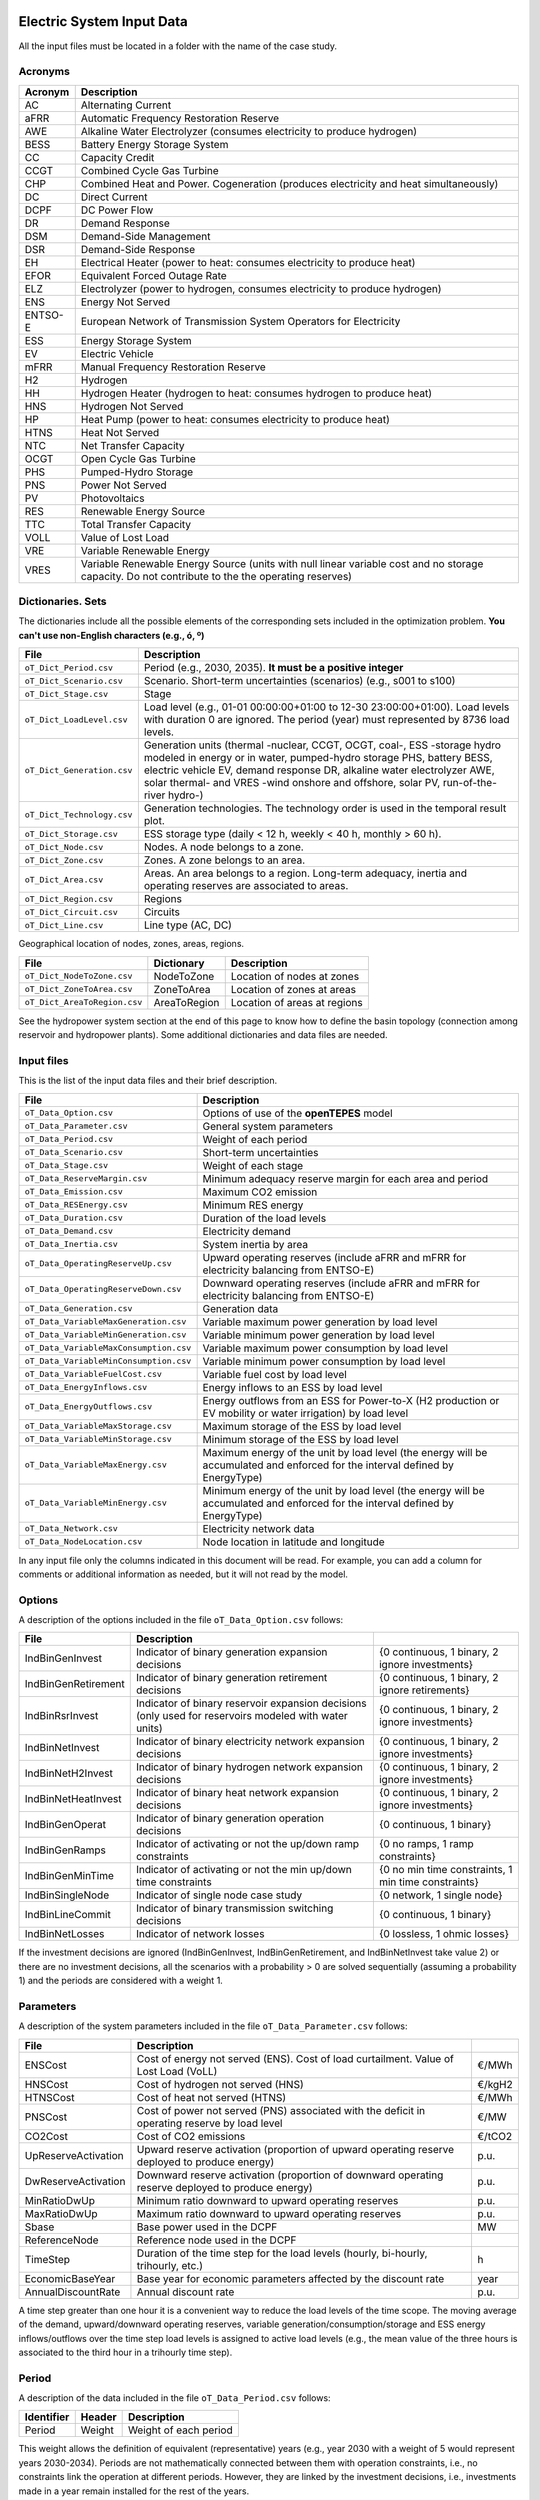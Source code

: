 .. openTEPES documentation master file, created by Andres Ramos

Electric System Input Data
==========================

All the input files must be located in a folder with the name of the case study.

Acronyms
--------

==========  ============================================================================================================================================================================
Acronym     Description
==========  ============================================================================================================================================================================
AC          Alternating Current
aFRR        Automatic Frequency Restoration Reserve
AWE         Alkaline Water Electrolyzer (consumes electricity to produce hydrogen)
BESS        Battery Energy Storage System
CC          Capacity Credit
CCGT        Combined Cycle Gas Turbine
CHP         Combined Heat and Power. Cogeneration (produces electricity and heat simultaneously)
DC          Direct Current
DCPF        DC Power Flow
DR          Demand Response
DSM         Demand-Side Management
DSR         Demand-Side Response
EH          Electrical Heater (power to heat: consumes electricity to produce heat)
EFOR        Equivalent Forced Outage Rate
ELZ         Electrolyzer (power to hydrogen, consumes electricity to produce hydrogen)
ENS         Energy Not Served
ENTSO-E     European Network of Transmission System Operators for Electricity
ESS         Energy Storage System
EV          Electric Vehicle
mFRR        Manual Frequency Restoration Reserve
H2          Hydrogen
HH          Hydrogen Heater (hydrogen to heat: consumes hydrogen to produce heat)
HNS         Hydrogen Not Served
HP          Heat Pump (power to heat: consumes electricity to produce heat)
HTNS        Heat Not Served
NTC         Net Transfer Capacity
OCGT        Open Cycle Gas Turbine
PHS         Pumped-Hydro Storage
PNS         Power Not Served
PV          Photovoltaics
RES         Renewable Energy Source
TTC         Total Transfer Capacity
VOLL        Value of Lost Load
VRE         Variable Renewable Energy
VRES        Variable Renewable Energy Source (units with null linear variable cost and no storage capacity. Do not contribute to the the operating reserves)
==========  ============================================================================================================================================================================

Dictionaries. Sets
------------------
The dictionaries include all the possible elements of the corresponding sets included in the optimization problem. **You can't use non-English characters (e.g., ó, º)**

=============================  =====================================================================================================================================================================================================================================================================================================================
File                           Description
=============================  =====================================================================================================================================================================================================================================================================================================================
``oT_Dict_Period.csv``         Period (e.g., 2030, 2035). **It must be a positive integer**
``oT_Dict_Scenario.csv``       Scenario. Short-term uncertainties (scenarios) (e.g., s001 to s100)
``oT_Dict_Stage.csv``          Stage
``oT_Dict_LoadLevel.csv``      Load level (e.g., 01-01 00:00:00+01:00 to 12-30 23:00:00+01:00). Load levels with duration 0 are ignored. The period (year) must represented by 8736 load levels.
``oT_Dict_Generation.csv``     Generation units (thermal -nuclear, CCGT, OCGT, coal-, ESS -storage hydro modeled in energy or in water, pumped-hydro storage PHS, battery BESS, electric vehicle EV, demand response DR, alkaline water electrolyzer AWE, solar thermal- and VRES -wind onshore and offshore, solar PV, run-of-the-river hydro-)
``oT_Dict_Technology.csv``     Generation technologies. The technology order is used in the temporal result plot.
``oT_Dict_Storage.csv``        ESS storage type (daily < 12 h, weekly < 40 h, monthly > 60 h).
``oT_Dict_Node.csv``           Nodes. A node belongs to a zone.
``oT_Dict_Zone.csv``           Zones. A zone belongs to an area.
``oT_Dict_Area.csv``           Areas. An area belongs to a region. Long-term adequacy, inertia and operating reserves are associated to areas.
``oT_Dict_Region.csv``         Regions
``oT_Dict_Circuit.csv``        Circuits
``oT_Dict_Line.csv``           Line type (AC, DC)
=============================  =====================================================================================================================================================================================================================================================================================================================

Geographical location of nodes, zones, areas, regions.

============================  ============  ============================
File                          Dictionary    Description
============================  ============  ============================
``oT_Dict_NodeToZone.csv``    NodeToZone    Location of nodes at zones
``oT_Dict_ZoneToArea.csv``    ZoneToArea    Location of zones at areas
``oT_Dict_AreaToRegion.csv``  AreaToRegion  Location of areas at regions
============================  ============  ============================

See the hydropower system section at the end of this page to know how to define the basin topology (connection among reservoir and hydropower plants). Some additional dictionaries and data files are needed.

Input files
-----------
This is the list of the input data files and their brief description.

=========================================  ================================================================================================================================
File                                       Description
=========================================  ================================================================================================================================
``oT_Data_Option.csv``                     Options of use of the **openTEPES** model
``oT_Data_Parameter.csv``                  General system parameters
``oT_Data_Period.csv``                     Weight of each period
``oT_Data_Scenario.csv``                   Short-term uncertainties
``oT_Data_Stage.csv``                      Weight of each stage
``oT_Data_ReserveMargin.csv``              Minimum adequacy reserve margin for each area and period
``oT_Data_Emission.csv``                   Maximum CO2 emission
``oT_Data_RESEnergy.csv``                  Minimum RES energy
``oT_Data_Duration.csv``                   Duration of the load levels
``oT_Data_Demand.csv``                     Electricity demand
``oT_Data_Inertia.csv``                    System inertia by area
``oT_Data_OperatingReserveUp.csv``         Upward   operating reserves (include aFRR and mFRR for electricity balancing from ENTSO-E)
``oT_Data_OperatingReserveDown.csv``       Downward operating reserves (include aFRR and mFRR for electricity balancing from ENTSO-E)
``oT_Data_Generation.csv``                 Generation data
``oT_Data_VariableMaxGeneration.csv``      Variable maximum power generation  by load level
``oT_Data_VariableMinGeneration.csv``      Variable minimum power generation  by load level
``oT_Data_VariableMaxConsumption.csv``     Variable maximum power consumption by load level
``oT_Data_VariableMinConsumption.csv``     Variable minimum power consumption by load level
``oT_Data_VariableFuelCost.csv``           Variable fuel cost by load level
``oT_Data_EnergyInflows.csv``              Energy inflows to an ESS by load level
``oT_Data_EnergyOutflows.csv``             Energy outflows from an ESS for Power-to-X (H2 production or EV mobility or water irrigation) by load level
``oT_Data_VariableMaxStorage.csv``         Maximum storage of the ESS by load level
``oT_Data_VariableMinStorage.csv``         Minimum storage of the ESS by load level
``oT_Data_VariableMaxEnergy.csv``          Maximum energy of the unit by load level (the energy will be accumulated and enforced for the interval defined by EnergyType)
``oT_Data_VariableMinEnergy.csv``          Minimum energy of the unit by load level (the energy will be accumulated and enforced for the interval defined by EnergyType)
``oT_Data_Network.csv``                    Electricity network data
``oT_Data_NodeLocation.csv``               Node location in latitude and longitude
=========================================  ================================================================================================================================

In any input file only the columns indicated in this document will be read. For example, you can add a column for comments or additional information as needed, but it will not read by the model.

Options
----------
A description of the options included in the file ``oT_Data_Option.csv`` follows:

===================  ==================================================================   ====================================================
File                 Description
===================  ==================================================================   ====================================================
IndBinGenInvest      Indicator of binary generation   expansion decisions                 {0 continuous, 1 binary, 2 ignore investments}
IndBinGenRetirement  Indicator of binary generation  retirement decisions                 {0 continuous, 1 binary, 2 ignore retirements}
IndBinRsrInvest      Indicator of binary reservoir    expansion decisions
                     (only used for reservoirs modeled with water units)                  {0 continuous, 1 binary, 2 ignore investments}
IndBinNetInvest      Indicator of binary electricity network expansion decisions          {0 continuous, 1 binary, 2 ignore investments}
IndBinNetH2Invest    Indicator of binary hydrogen network expansion decisions             {0 continuous, 1 binary, 2 ignore investments}
IndBinNetHeatInvest  Indicator of binary heat     network expansion decisions             {0 continuous, 1 binary, 2 ignore investments}
IndBinGenOperat      Indicator of binary generation   operation decisions                 {0 continuous, 1 binary}
IndBinGenRamps       Indicator of activating or not the up/down ramp constraints          {0 no ramps,   1 ramp constraints}
IndBinGenMinTime     Indicator of activating or not the min up/down time constraints      {0 no min time constraints, 1 min time constraints}
IndBinSingleNode     Indicator of single node case study                                  {0 network,    1 single node}
IndBinLineCommit     Indicator of binary transmission switching decisions                 {0 continuous, 1 binary}
IndBinNetLosses      Indicator of network losses                                          {0 lossless,   1 ohmic losses}
===================  ==================================================================   ====================================================

If the investment decisions are ignored (IndBinGenInvest, IndBinGenRetirement, and IndBinNetInvest take value 2) or there are no investment decisions, all the scenarios with a probability > 0 are solved sequentially (assuming a probability 1) and the periods are considered with a weight 1.

Parameters
----------
A description of the system parameters included in the file ``oT_Data_Parameter.csv`` follows:

====================  =============================================================================================================  =========
File                  Description                                                                              
====================  =============================================================================================================  =========
ENSCost               Cost of energy not served (ENS). Cost of load curtailment. Value of Lost Load (VoLL)                           €/MWh
HNSCost               Cost of hydrogen not served (HNS)                                                                              €/kgH2
HTNSCost              Cost of heat not served (HTNS)                                                                                 €/MWh
PNSCost               Cost of power not served (PNS) associated with the deficit in operating reserve by load level                  €/MW
CO2Cost               Cost of CO2 emissions                                                                                          €/tCO2
UpReserveActivation   Upward   reserve activation (proportion of upward   operating reserve deployed to produce energy)              p.u.
DwReserveActivation   Downward reserve activation (proportion of downward operating reserve deployed to produce energy)              p.u.
MinRatioDwUp          Minimum ratio downward to upward operating reserves                                                            p.u.
MaxRatioDwUp          Maximum ratio downward to upward operating reserves                                                            p.u.
Sbase                 Base power used in the DCPF                                                                                    MW
ReferenceNode         Reference node used in the DCPF
TimeStep              Duration of the time step for the load levels (hourly, bi-hourly, trihourly, etc.)                             h
EconomicBaseYear      Base year for economic parameters affected by the discount rate                                                year
AnnualDiscountRate    Annual discount rate                                                                                           p.u.
====================  =============================================================================================================  =========

A time step greater than one hour it is a convenient way to reduce the load levels of the time scope. The moving average of the demand, upward/downward operating reserves, variable generation/consumption/storage and ESS energy inflows/outflows
over the time step load levels is assigned to active load levels (e.g., the mean value of the three hours is associated to the third hour in a trihourly time step).

Period
------

A description of the data included in the file ``oT_Data_Period.csv`` follows:

==============  ============  =====================
Identifier      Header        Description
==============  ============  =====================
Period          Weight        Weight of each period
==============  ============  =====================

This weight allows the definition of equivalent (representative) years (e.g., year 2030 with a weight of 5 would represent years 2030-2034). Periods are not mathematically connected between them with operation constraints, i.e., no constraints link the operation
at different periods. However, they are linked by the investment decisions, i.e., investments made in a year remain installed for the rest of the years.

Scenario
--------

A description of the data included in the file ``oT_Data_Scenario.csv`` follows:

==============  ==============  ============  ===========================================  ====
Identifier                      Header        Description
==============================  ============  ===========================================  ====
Period          Scenario        Probability   Probability of each scenario in each period  p.u.
==============  ==============  ============  ===========================================  ====

For example, the scenarios can be used for obtaining the GEP+SEP+TEP considering hydro energy/water inflows uncertainty represented by means of three scenarios (wet, dry and average), or two VRES scenarios (windy/cloudy and calm/sunny).
The sum of the probabilities of all the scenarios of a period must be 1.

Stage
-----

A description of the data included in the file ``oT_Data_Stage.csv`` follows:

==============  ============  =====================
Identifier      Header        Description
==============  ============  =====================
Scenario        Weight        Weight of each stage
==============  ============  =====================

This weight allows the definition of equivalent (representative) periods (e.g., one representative week with a weight of 52 or four representative weeks each one with a weight of 13).
Stages are not mathematically connected between them, i.e., no constraints link the operation at different stages. Consequently, the storage type can't exceed the duration of the stage (i.e., if the stage lasts for 168 hours the storage type can only be hourly or daily).

Adequacy reserve margin
-----------------------

The adequacy reserve margin is the ratio between the available capacity and the maximum demand.
According to ENTSO-e, adequacy is defined as the ability of the electric system to supply the aggregate electrical demand and energy requirements of the customers at all times,
taking into account scheduled and reasonably expected unscheduled outages of system elements.
For determining the available capacity, the model uses the availability of the generating units times their maximum power.
A description of the data included in the file ``oT_Data_ReserveMargin.csv`` follows:

==============  ==============  =============  ==========================================================  ====
Identifier      Identifier      Header         Description
==============  ==============  =============  ==========================================================  ====
Period          Area            ReserveMargin  Minimum adequacy reserve margin for each period and area    p.u.
==============  ==============  =============  ==========================================================  ====

This parameter is only used for system generation expansion, not for the system operation. If no value is introduced for an area, the reserve margin is considered 0.

Maximum CO2 emission
--------------------

A description of the data included in the file ``oT_Data_Emission.csv`` follows:

==============  ==============  =============  ===========================================================  =====
Identifier      Identifier      Header         Description
==============  ==============  =============  ===========================================================  =====
Period          Area            CO2Emission    Maximum CO2 emission for each period and area                MtCO2
==============  ==============  =============  ===========================================================  =====

If no value is introduced for an area, the CO2 emission limit is considered infinite.

Minimum RES energy
------------------

It is like a Renewable Portfolio Standard (RPS).
A description of the data included in the file ``oT_Data_RESEnergy.csv`` follows:

==============  ==============  =============  ===========================================================  =====
Identifier      Identifier      Header         Description
==============  ==============  =============  ===========================================================  =====
Period          Area            RESEnergy      Minimum RES energy for each period and area                  GWh
==============  ==============  =============  ===========================================================  =====

If no value is introduced for an area, the RES energy limit is considered 0.

Duration
--------

A description of the data included in the file ``oT_Data_Duration.csv`` follows:

==========  ===================================================================  ========
Header      Description
==========  ===================================================================  ========
LoadLevel   Load level                                                           datetime
Duration    Duration of the load level. Load levels with duration 0 are ignored  h
Stage       Assignment of the load level to a stage
==========  ===================================================================  ========

It is a simple way to use isolated snapshots or representative days or just the first three months instead of all the hours of a year to simplify the optimization problem. All the load levels must have the same duration.
The duration is not intended to change for the several load levels of an stage. Usually, duration is put as 1 hour or 0 if you want not to use the load levels after some hour of the year. The parameter time step must be used to collapse consecutive load levels into a single one for the optimization problem.

The stage duration as sum of the duration of all the load levels must be larger or equal than the shortest duration of any storage type or any outflows type or any energy type (all given in the generation data) and multiple of it.
Consecutive stages are not connected between them, i.e., no constraints link the operation at different stages. Consequently, the storage type can't exceed the duration of the stage (i.e., if the stage lasts for 168 hours the storage type can only be hourly or daily).
Consequently, the objective function with several stages must be a bit higher than in the case of a single stage.

The initial storage of the ESSs is also fixed at the beginning and end of each stage. For example, the initial storage level is set for the hour 8736 in case of a single stage or for the hours 4368 and 4369
(end of the first stage and beginning of the second stage) in case of two stages, each with 4368 hours.

Electricity demand
------------------

A description of the data included in the file ``oT_Data_Demand.csv`` follows:

==========  ==============  ==========  ======  ============================================  ==
Identifier  Identifier      Identifier  Header  Description
==========  ==============  ==========  ======  ============================================  ==
Period      Scenario        Load level  Node    Power demand of the node for each load level  MW
==========  ==============  ==========  ======  ============================================  ==

The electricity demand can be negative for the (transmission) nodes where there is (renewable) generation in lower voltage levels. This negative demand is equivalent to generate that power amount in this node.
Internally, all the values below if positive demand (or above if negative demand) 1e-5 times the maximum system demand of each area will be converted into 0 by the model.

System inertia
--------------

A description of the data included in the files ``oT_Data_Inertia.csv`` follows:

==========  ==============  ==========  ======  ================================================  ==
Identifier  Identifier      Identifier  Header  Description
==========  ==============  ==========  ======  ================================================  ==
Period      Scenario        Load level  Area    System inertia of the area for each load level    s
==========  ==============  ==========  ======  ================================================  ==

Given that the system inertia depends on the area, it can be sensible to assign an area as a country, for example. The system inertia can be used for imposing a minimum synchronous power and, consequently, force the commitment of at least some rotating units.
Each generating unit can contribute to the system inertia. The system inertia is the sum of the inertia of all the committed units in the area.

Internally, all the values below 1e-5 times the maximum system electricity demand of each area will be converted into 0 by the model.

Upward and downward operating reserves
--------------------------------------

A description of the data included in the files ``oT_Data_OperatingReserveUp.csv`` and ``oT_Data_OperatingReserveDown.csv`` follows:

==========  ==============  ==========  ======  ===================================================================  ==
Identifier  Identifier      Identifier  Header  Description
==========  ==============  ==========  ======  ===================================================================  ==
Period      Scenario        Load level  Area    Upward/downward operating reserves of the area for each load level   MW
==========  ==============  ==========  ======  ===================================================================  ==

Given that the operating reserves depend on the area, it can be sensible to assign an area as a country, for example.
These operating reserves must include Automatic Frequency Restoration Reserves (aFRR) and Manual Frequency Restoration Reserves (mFRR) for electricity balancing from ENTSO-E.

Internally, all the values below 1e-5 times the maximum system demand of each area will be converted into 0 by the model.

Generation
----------
A description of the data included for each generating unit in the file ``oT_Data_Generation.csv`` follows:

==========================  ====================================================================================================================================  ===================================
Header                      Description
==========================  ====================================================================================================================================  ===================================
Node                        Name of the node where generator is located. If left empty, the generator is ignored
Technology                  Technology of the generator (nuclear, coal, CCGT, OCGT, ESS, solar, wind, biomass, etc.)
MutuallyExclusive           Mutually exclusive generator. Only exclusion in one direction is needed
BinaryCommitment            Binary unit commitment decision                                                                                                       Yes/No
NoOperatingReserve          No contribution to operating reserve. Yes if the unit doesn't contribute to the operating reserve                                     Yes/No
StorageType                 Storage type based on storage capacity (hourly, daily, weekly, monthly, yearly)                                                       Hourly/Daily/Weekly/Monthly/Yearly
OutflowsType                Outflows type based on the electricity demand extracted from the storage (daily, weekly, monthly, yearly)                             Daily/Weekly/Monthly/Yearly
EnergyType                  Energy type based on the max/min energy to be produced by the unit (daily, weekly, monthly, yearly)                                   Daily/Weekly/Monthly/Yearly
MustRun                     Must-run unit                                                                                                                         Yes/No
InitialPeriod               Initial period (year) when the unit is installed or can be installed, if candidate                                                    Year
FinalPeriod                 Final   period (year) when the unit is installed or can be installed, if candidate                                                    Year
MaximumPower                Maximum power output of electricity (generation/discharge for ESS units)                                                              MW
MinimumPower                Minimum power output of electricity (i.e., minimum stable load in the case of a thermal power plant)                                  MW
MaximumPowerHeat            Maximum heat output (heat produced by a CHP, at its maximum electric power, or by a boiler, which do not produce electric power)      MW
MinimumPowerHeat            Minimum heat output (heat produced by a CHP, at its minimum electric power, or by a boiler, which do not produce electric power)      MW
MaximumReactivePower        Maximum reactive power output (discharge for ESS units) (not used in this version)                                                    MW
MinimumReactivePower        Minimum reactive power output (not used in this version)                                                                              MW
MaximumCharge               Maximum consumption/charge when the ESS unit is storing energy                                                                        MW
MinimumCharge               Minimum consumption/charge when the ESS unit is storing energy                                                                        MW
InitialStorage              Initial energy stored at the first instant of the time scope                                                                          GWh
MaximumStorage              Maximum energy that can be stored by the ESS unit                                                                                     GWh
MinimumStorage              Minimum energy that can be stored by the ESS unit                                                                                     GWh
Efficiency                  Round-trip efficiency of the pump/turbine cycle of a pumped-hydro storage power plant or charge/discharge of a battery                p.u.
ProductionFunctionHydro     Production function from water inflows to electricity (only used for hydropower plants modeled with water units and basin topology)   kWh/m\ :sup:`3`
ProductionFunctionH2        Production function from electricity to hydrogen (only used for electrolyzers)                                                        kWh/kgH2
ProductionFunctionHeat      Production function from electricity to heat     (only used for heat pumps)                                                           kWh/kWh
ProductionFunctionH2ToHeat  Production function from hydrogen to heat  (only used for hydrogen heater, which produce heat burning hydrogen)                       kgH2/kWh
Availability                Unit availability for area adequacy reserve margin (also called de-rating factor or capacity credit)                                  p.u.
Inertia                     Unit inertia constant                                                                                                                 s
EFOR                        Equivalent Forced Outage Rate                                                                                                         p.u.
RampUp                      Ramp up   rate for generating units or maximum discharge rate for ESS discharge                                                       MW/h
RampDown                    Ramp down rate for generating units or maximum    charge rate for ESS    charge                                                       MW/h
UpTime                      Minimum uptime                                                                                                                        h
DownTime                    Minimum downtime                                                                                                                      h
StableTime                  Minimum stable time (intended for nuclear units to be at its minimum load during this time)                                           h
ShiftTime                   Maximum shift time                                                                                                                    h
FuelCost                    Fuel cost                                                                                                                             €/Gcal
LinearTerm                  Linear   term (slope    ) of the heat rate straight line                                                                              Gcal/MWh
ConstantTerm                Constant term (intercept) of the heat rate straight line                                                                              Gcal/h
OMVariableCost              Variable O&M cost                                                                                                                     €/MWh
OperReserveCost             Operating reserve cost                                                                                                                €/MW
StartUpCost                 Startup  cost                                                                                                                         M€
ShutDownCost                Shutdown cost                                                                                                                         M€
CO2EmissionRate             CO2 emission rate. It can be negative for units absorbing CO2 emissions as biomass                                                    tCO2/MWh
FixedInvestmentCost         Overnight investment (capital -CAPEX- and fixed O&M -FOM-) cost                                                                       M€
FixedRetirementCost         Overnight retirement (capital -CAPEX- and fixed O&M -FOM-) cost                                                                       M€
FixedChargeRate             Fixed-charge rate to annualize the overnight investment cost                                                                          p.u.
StorageInvestment           Storage capacity and energy inflows linked to the investment decision                                                                 Yes/No
BinaryInvestment            Binary unit investment decision                                                                                                       Yes/No
InvestmentLo                Lower bound of investment decision                                                                                                    p.u.
InvestmentUp                Upper bound of investment decision                                                                                                    p.u.
BinaryRetirement            Binary unit retirement decision                                                                                                       Yes/No
RetirementLo                Lower bound of retirement decision                                                                                                    p.u.
RetirementUp                Upper bound of retirement decision                                                                                                    p.u.
==========================  ====================================================================================================================================  ===================================

The model allways considers a month of 672 hours, i.e., 4 weeks, not calendar months. The model considers a year of 8736 hours, i.e., 52 weeks, not calendar years.

Daily *storage type* means that the ESS inventory is assessed every time step. For daily storage type it is assessed at the end of every hour, for weekly storage type it is assessed at the end of every day, monthly storage type is assessed at the end of every week, and yearly storage type is assessed at the end of every month.
*Outflows type* represents the interval when the energy extracted from the storage must be satisfied (for daily outflows type at the end of every day, i.e., the sum of the energy consumed must be equal to the sum of outflows for every day).
*Energy type* represents the interval when the minimum or maximum energy to be produced by a unit must be satisfied (for daily energy type at the end of every day, i.e., the sum of the energy generated by the unit must be lower/greater to the sum of max/min energy for every day).
The *storage cycle* is the minimum between the inventory assessment period (defined by the storage type), the outflows period (defined by the outflows type), and the energy period (defined by the energy type) (only if outflows or energy power values have been introduced).
It can be one time step, one day, one week, and one month, but it can't exceed the stage duration. For example, if the stage lasts for 168 hours the storage cycle can only be hourly or daily.

The initial storage of the ESSs is also fixed at the beginning and end of each stage, only if the initial inventory lies between the storage limits. For example, the initial storage level is set for the hour 8736 in case of a single stage or for the hours 4368 and 4369
(end of the first stage and beginning of the second stage) in case of two stages, each with 4368 hours.

A generator with operation cost (sum of the fuel and emission cost, excluding O&M cost) > 0 is considered a non-renewable unit. If the unit has no operation cost and its maximum storage = 0,
it is considered a renewable unit. If its maximum storage is > 0, with or without operation cost, is considered an ESS.

A very small variable O&M cost (not below 0.01 €/MWh, otherwise it will converted to 0 by the model) for the ESS can be used to avoid pumping with avoided curtailment (at no cost) and afterwards being discharged as spillage.

Must-run non-renewable units are always committed, i.e., their commitment decision is equal to 1. All must-run units are forced to produce at least their minimum output.

EFOR is used to reduce the maximum and minimum power of the unit. For hydropower plants it can be used to reduce their maximum power by the water head effect. It does not reduce the maximum charge.

Those generators or ESS with fixed cost > 0 are considered candidate and can be installed or not.

Maximum, minimum, and initial storage values are considered proportional to the invested capacity for the candidate ESS units if StorageInvestment is activated.

If lower and upper bounds of investment/retirement decisions are very close (with a difference < 1e-3) to 0 or 1 are converted into 0 and 1.

Variable maximum and minimum generation
---------------------------------------

A description of the data included in the files ``oT_Data_VariableMaxGeneration.csv`` and ``oT_Data_VariableMinGeneration.csv`` follows:

==========  ==============  ==========  =========  ============================================================  ==
Identifier  Identifier      Identifier  Header     Description
==========  ==============  ==========  =========  ============================================================  ==
Period      Scenario        Load level  Generator  Maximum (minimum) power generation of the unit by load level  MW
==========  ==============  ==========  =========  ============================================================  ==

This information can be used for considering scheduled outages or weather-dependent operating capacity.

To force a generator to produce 0 a lower value (e.g., 0.1 MW) strictly > 0, but not 0 (in which case the value will be ignored), must be introduced. This is needed to limit the solar production at night, for example.
It can be used also for upper-bounding and/or lower-bounding the output of any generator (e.g., run-of-the-river hydro, wind).

Internally, all the values below 1e-5 times the maximum system demand of each area will be converted into 0 by the model.

Variable maximum and minimum consumption
----------------------------------------

A description of the data included in the files ``oT_Data_VariableMaxConsumption.csv`` and ``oT_Data_VariableMinConsumption.csv`` follows:

==========  ==============  ==========  =========  =============================================================  ==
Identifier  Identifier      Identifier  Header     Description
==========  ==============  ==========  =========  =============================================================  ==
Period      Scenario        Load level  Generator  Maximum (minimum) power consumption of the unit by load level  MW
==========  ==============  ==========  =========  =============================================================  ==

To force a ESS to consume 0 a lower value (e.g., 0.1 MW) strictly > 0, but not 0 (in which case the value will be ignored), must be introduced.
It can be used also for upper-bounding and/or lower-bounding the consumption of any ESS (e.g., pumped-hydro storage, battery).

Internally, all the values below 1e-5 times the maximum system demand of each area will be converted into 0 by the model.

Variable fuel cost
------------------

A description of the data included in the file ``oT_Data_VariableFuelCost.csv`` follows:

==========  ==============  ==========  =========  =============================  ======
Identifier  Identifier      Identifier  Header     Description
==========  ==============  ==========  =========  =============================  ======
Period      Scenario        Load level  Generator  Variable fuel cost             €/Gcal
==========  ==============  ==========  =========  =============================  ======

All the generators must be defined as columns of these files.

Internally, all the values below 1e-4 will be converted into 0 by the model.

Fuel cost affects the linear and constant terms of the heat rate, expressed in Gcal/MWh and Gcal/h respectively.

Variable emission cost
----------------------

A description of the data included in the file ``oT_Data_VariableEmissionCost.csv`` follows:

==========  ==============  ==========  =========  =============================  ======
Identifier  Identifier      Identifier  Header     Description
==========  ==============  ==========  =========  =============================  ======
Period      Scenario        Load level  Generator  Variable emission cost         €/tCO2
==========  ==============  ==========  =========  =============================  ======

All the generators must be defined as columns of these files.

Internally, all the values below 1e-4 will be converted into 0 by the model.

Energy inflows
--------------

A description of the data included in the file ``oT_Data_EnergyInflows.csv`` follows:

==========  ==============  ==========  =========  =============================  =====
Identifier  Identifier      Identifier  Header     Description
==========  ==============  ==========  =========  =============================  =====
Period      Scenario        Load level  Generator  Energy inflows by load level   MWh/h
==========  ==============  ==========  =========  =============================  =====

All the generators must be defined as columns of these files.

If you have daily energy inflows data just input the daily amount at the first hour of every day if the ESS have daily or weekly storage capacity.

Internally, all the values below 1e-5 times the maximum system demand of each area will be converted into 0 by the model.

Energy inflows are considered proportional to the invested capacity for the candidate ESS units if StorageInvestment is activated.

Energy outflows
---------------

A description of the data included in the file ``oT_Data_EnergyOutflows.csv`` follows:

==========  ==============  ==========  =========  =============================  =====
Identifier  Identifier      Identifier  Header     Description
==========  ==============  ==========  =========  =============================  =====
Period      Scenario        Load level  Generator  Energy outflows by load level  MWh/h
==========  ==============  ==========  =========  =============================  =====

All the generators must be defined as columns of these files.

These energy outflows can be used to represent the energy extracted from an ESS to produce H2 from electrolyzers, to move EV or as hydro outflows for irrigation.
The use of these outflows is incompatible with the charge of the ESS within the same time step (as the discharge of a battery is incompatible with the charge in the same hour).

If you have daily/weekly/monthly/yearly outflows data, you can just input the daily/weekly/monthly/yearly amount at the first hour of every day/week/month/year.

Internally, all the values below 1e-5 times the maximum system demand of each area will be converted into 0 by the model.

Variable maximum and minimum storage
------------------------------------

A description of the data included in the files ``oT_Data_VariableMaxStorage.csv`` and ``oT_Data_VariableMinStorage.csv`` follows:

==========  ==============  ==========  =========  ====================================================  ===
Identifier  Identifier      Identifier  Header     Description
==========  ==============  ==========  =========  ====================================================  ===
Period      Scenario        Load level  Generator  Maximum (minimum) storage of the ESS by load level    GWh
==========  ==============  ==========  =========  ====================================================  ===

All the generators must be defined as columns of these files.

For example, these data can be used for defining the operating guide (rule) curves for the ESS.

Variable maximum and minimum energy
-----------------------------------

A description of the data included in the files ``oT_Data_VariableMaxEnergy.csv`` and ``oT_Data_VariableMinEnergy.csv`` follows:

==========  ==============  ==========  =========  ====================================================  ===
Identifier  Identifier      Identifier  Header     Description
==========  ==============  ==========  =========  ====================================================  ===
Period      Scenario        Load level  Generator  Maximum (minimum) energy of the unit by load level    MW
==========  ==============  ==========  =========  ====================================================  ===

All the generators must be defined as columns of these files.

For example, these data can be used for defining the minimum and/or maximum energy to be produced on a daily/weekly/monthly/yearly basis (depending on the EnergyType).

Electricity transmission network
--------------------------------

A description of the circuit (initial node, final node, circuit) data included in the file ``oT_Data_Network.csv`` follows:

===================  ===============================================================================================================  ======
Header               Description
===================  ===============================================================================================================  ======
LineType             Line type {AC, DC, Transformer, Converter}
Switching            The transmission line is able to switch on/off                                                                   Yes/No
InitialPeriod        Initial period (year) when the unit is installed or can be installed, if candidate                               Year
FinalPeriod          Final   period (year) when the unit is installed or can be installed, if candidate                               Year
Voltage              Line voltage (e.g., 400, 220 kV, 220/400 kV if transformer). Used only for plotting purposes                     kV
Length               Line length (only used for reporting purposes). If not defined, computed as 1.1 times the geographical distance  km
LossFactor           Transmission losses equal to the line flow times this factor                                                     p.u.
Resistance           Resistance (not used in this version)                                                                            p.u.
Reactance            Reactance. Lines must have a reactance different from 0 to be considered                                         p.u.
Susceptance          Susceptance (not used in this version)                                                                           p.u.
AngMax               Maximum angle difference (not used in this version)                                                              º
AngMin               Minimum angle difference (not used in this version)                                                              º
Tap                  Tap changer (not used in this version)                                                                           p.u.
Converter            Converter station (not used in this version)                                                                     Yes/No
TTC                  Total transfer capacity (maximum permissible thermal load) in forward  direction. Static line rating             MW
TTCBck               Total transfer capacity (maximum permissible thermal load) in backward direction. Static line rating             MW
SecurityFactor       Security factor to consider approximately N-1 contingencies. NTC = TTC x SecurityFactor                          p.u.
FixedInvestmentCost  Overnight investment (capital -CAPEX- and fixed O&M -FOM-) cost                                                  M€
FixedChargeRate      Fixed-charge rate to annualize the overnight investment cost                                                     p.u.
BinaryInvestment     Binary line/circuit investment decision                                                                          Yes/No
InvestmentLo         Lower bound of investment decision                                                                               p.u.
InvestmentUp         Upper bound of investment decision                                                                               p.u.
SwOnTime             Minimum switch-on time                                                                                           h
SwOffTime            Minimum switch-off time                                                                                          h
===================  ===============================================================================================================  ======

Depending on the voltage lines are plotted with different colors (orange < 200 kV, 200 < green < 350 kV, 350 < red < 500 kV, 500 < orange < 700 kV, blue > 700 kV).

If there is no data for TTCBck, i.e., TTCBck is left empty or is equal to 0, it is substituted by the TTC in the code. Internally, all the TTC and TTCBck values below 1e-5 times the maximum system demand of each area will be converted into 0 by the model.

Reactance can take a negative value as a result of the approximation of three-winding transformers. No Kirchhoff's second law disjunctive constraint is formulated for a circuit with negative reactance.

Those lines with fixed cost > 0 are considered candidate and can be installed or not.

If lower and upper bounds of investment decisions are very close (with a difference < 1e-3) to 0 or 1 are converted into 0 and 1.

Node location
-------------

A description of the data included in the file ``oT_Data_NodeLocation.csv`` follows:

==============  ============  ================  ==
Identifier      Header        Description
==============  ============  ================  ==
Node            Latitude      Node latitude     º
Node            Longitude     Node longitude    º
==============  ============  ================  ==

Hydropower System Input Data
============================

These input files are specifically introduced for allowing a representation of the hydropower system based on volume and water inflow data considering the water stream topology (hydro cascade basins). If they are not available, the model runs with an energy-based representation of the hydropower system.

Dictionaries. Sets
------------------
The dictionaries include all the possible elements of the corresponding sets included in the optimization problem. **You can't use non-English characters (e.g., ó, º)**

=============================  ===============
File                           Description
=============================  ===============
``oT_Dict_Reservoir.csv``      Reservoirs
=============================  ===============

The information contained in these input files determines the topology of the hydro basins and how water flows along the different
hydropower and pumped-hydro power plants and reservoirs. These relations follow the water downstream direction.

=======================================  ======================  =============================================================================================
File                                     Dictionary              Description
=======================================  ======================  =============================================================================================
``oT_Dict_ReservoirToHydro.csv``         ReservoirToHydro        Reservoir upstream of hydro power plant (i.e., hydro takes the water from the reservoir)
``oT_Dict_HydroToReservoir.csv``         HydroToReservoir        Hydro power plant upstream of reservoir (i.e., hydro releases the water to the reservoir)
``oT_Dict_ReservoirToPumpedHydro.csv``   ReservoirToPumpedHydro  Reservoir upstream of pumped-hydro power plant (i.e., pumped-hydro pumps from the reservoir)
``oT_Dict_PumpedHydroToReservoir.csv``   PumpedHydroToReservoir  Pumped-hydro power plant upstream of reservoir (i.e., pumped-hydro pumps to the reservoir)
``oT_Dict_ReservoirToReservoir.csv``     ReservoirToReservoir    Reservoir upstream of reservoir (i.e., reservoir one spills the water to reservoir two)
=======================================  ======================  =============================================================================================

Natural hydro inflows
---------------------

A description of the data included in the file ``oT_Data_HydroInflows.csv`` follows:

==========  ==============  ==========  =========  ====================================  ==============
Identifier  Identifier      Identifier  Header     Description
==========  ==============  ==========  =========  ====================================  ==============
Period      Scenario        Load level  Reservoir  Natural water inflows by load level   m\ :sup:`3`/s
==========  ==============  ==========  =========  ====================================  ==============

All the reservoirs must be defined as columns of these files.

If you have daily natural hydro inflows data just input the daily amount at the first hour of every day if the reservoir have daily or weekly storage capacity.

Internally, all the values below 1e-5 times the maximum system demand of each area will be converted into 0 by the model.

Natural hydro outflows
----------------------

A description of the data included in the file ``oT_Data_HydroOutflows.csv`` follows:

==========  ==============  ==========  =========  ===================================================  =============
Identifier  Identifier      Identifier  Header     Description
==========  ==============  ==========  =========  ===================================================  =============
Period      Scenario        Load level  Reservoir  Water outflows by load level (e.g., for irrigation   m\ :sup:`3`/s
==========  ==============  ==========  =========  ===================================================  =============

All the reservoirs must be defined as columns of these files.

These water outflows can be used to represent the hydro outflows for irrigation.

If you have daily/weekly/monthly/yearly water outflows data, you can just input the daily/weekly/monthly/yearly amount at the first hour of every day/week/month/year.

Internally, all the values below 1e-5 times the maximum system demand of each area will be converted into 0 by the model.

Reservoir
---------

A description of the data included in the file ``oT_Data_Reservoir.csv`` follows:

====================  ======================================================================================================================  ===================================
Header                Description
====================  ======================================================================================================================  ===================================
StorageType           Reservoir storage type based on reservoir storage capacity (hourly, daily, weekly, monthly, yearly)                     Hourly/Daily/Weekly/Monthly/Yearly
OutflowsType          Water outflows type based on the water extracted from the reservoir (daily, weekly, monthly, yearly)                    Daily/Weekly/Monthly/Yearly
InitialStorage        Initial volume stored at the first instant of the time scope                                                            hm\ :sup:`3`
MaximumStorage        Maximum volume that can be stored by the hydro reservoir                                                                hm\ :sup:`3`
MinimumStorage        Minimum volume that can be stored by the hydro reservoir                                                                hm\ :sup:`3`
BinaryInvestment      Binary reservoir investment decision                                                                                    Yes/No
FixedInvestmentCost   Overnight investment (capital -CAPEX- and fixed O&M -FOM-) cost                                                         M€
FixedChargeRate       Fixed-charge rate to annualize the overnight investment cost                                                            p.u.
InitialPeriod         Initial period (year) when the unit is installed or can be installed, if candidate                                      Year
FinalPeriod           Final   period (year) when the unit is installed or can be installed, if candidate                                      Year
====================  ======================================================================================================================  ===================================

The model allways considers a month of 672 hours, i.e., 4 weeks, not calendar months. The model considers a year of 8736 hours, i.e., 52 weeks, not calendar years.

Daily *storage type* means that the ESS inventory is assessed every time step, for weekly storage type it is assessed at the end of every day, monthly storage type is assessed at the end of every week, and yearly storage type is assessed at the end of every month.
*Outflows type* represents the interval when the water extracted from the reservoir must be satisfied (for daily outflows type at the end of every day, i.e., the sum of the water consumed must be equal to the sum of water outflows for every day).
The *storage cycle* is the minimum between the inventory assessment period (defined by the storage type), the outflows period (defined by the outflows type), and the energy period (defined by the energy type) (only if outflows or energy power values have been introduced).
It can be one time step, one day, one week, and one month, but it can't exceed the stage duration. For example, if the stage lasts for 168 hours the storage cycle can only be hourly or daily.

The initial reservoir volume is also fixed at the beginning and end of each stage, only if the initial volume lies between the reservoir storage limits. For example, the initial volume is set for the hour 8736 in case of a single stage or for the hours 4368 and 4369
(end of the first stage and beginning of the second stage) in case of two stages, each with 4368 hours.

Variable maximum and minimum reservoir volume
---------------------------------------------

A description of the data included in the files ``oT_Data_VariableMaxVolume.csv`` and ``oT_Data_VariableMinVolume.csv`` follows:

==========  ==============  ==========  =========  =================================================  ==============
Identifier  Identifier      Identifier  Header     Description
==========  ==============  ==========  =========  =================================================  ==============
Period      Scenario        Load level  Reservoir  Maximum (minimum) reservoir volume by load level   hm\ :sup:`3`
==========  ==============  ==========  =========  =================================================  ==============

All the reservoirs must be defined as columns of these files.

For example, these data can be used for defining the operating guide (rule) curves for the hydro reservoirs.

Hydrogen System Input Data
==========================

These input files are specifically introduced for allowing a representation of the hydrogen energy vector to supply hydrogen demand produced with electricity through the hydrogen network.

=========================================  ================================================================================================================================
File                                       Description
=========================================  ================================================================================================================================
``oT_Data_DemandHydrogen.csv``             Hydrogen demand
``oT_Data_NetworkHydrogen.csv``            Hydrogen pipeline network data
=========================================  ================================================================================================================================

Hydrogen demand
---------------

A description of the data included in the file ``oT_Data_DemandHydrogen.csv`` follows:

==========  ==============  ==========  ======  ===============================================  =====
Identifier  Identifier      Identifier  Header  Description
==========  ==============  ==========  ======  ===============================================  =====
Period      Scenario        Load level  Node    Hydrogen demand of the node for each load level  tH2/h
==========  ==============  ==========  ======  ===============================================  =====

Internally, all the values below if positive demand (or above if negative demand) 1e-5 times the maximum system demand of each area will be converted into 0 by the model.

Hydrogen transmission pipeline network
--------------------------------------

A description of the circuit (initial node, final node, circuit) data included in the file ``oT_Data_NetworkHydrogen.csv`` follows:

===================  ===================================================================================================================  ======
Header               Description
===================  ===================================================================================================================  ======
InitialPeriod        Initial period (year) when the unit is installed or can be installed, if candidate                                   Year
FinalPeriod          Final   period (year) when the unit is installed or can be installed, if candidate                                   Year
Length               Pipeline length (only used for reporting purposes). If not defined, computed as 1.1 times the geographical distance  km
TTC                  Total transfer capacity (maximum permissible thermal load) in forward  direction. Static pipeline rating             tH2
TTCBck               Total transfer capacity (maximum permissible thermal load) in backward direction. Static pipeline rating             tH2
SecurityFactor       Security factor to consider approximately N-1 contingencies. NTC = TTC x SecurityFactor                              p.u.
FixedInvestmentCost  Overnight investment (capital -CAPEX- and fixed O&M -FOM-) cost                                                      M€
FixedChargeRate      Fixed-charge rate to annualize the overnight investment cost                                                         p.u.
BinaryInvestment     Binary pipeline investment decision                                                                                  Yes/No
InvestmentLo         Lower bound of investment decision                                                                                   p.u.
InvestmentUp         Upper bound of investment decision                                                                                   p.u.
===================  ===================================================================================================================  ======

If there is no data for TTCBck, i.e., TTCBck is left empty or is equal to 0, it is substituted by the TTC in the code. Internally, all the TTC and TTCBck values below 1e-5 times the maximum system demand of each area will be converted into 0 by the model.

Those pipelines with fixed cost > 0 are considered candidate and can be installed or not.

If lower and upper bounds of investment decisions are very close (with a difference < 1e-3) to 0 or 1 are converted into 0 and 1.

Heat System Input Data
======================

These input files are specifically introduced for allowing a representation of the heat energy vector to supply heat demand produced with electricity through the heat network.

===================================  ==============================
File                                 Description
===================================  ==============================
``oT_Data_DemandHeat.csv``           Heat demand
``oT_Data_NetworkHeat.csv``          Heat pipeline network data
===================================  ==============================

Heat demand
-----------

A description of the data included in the file ``oT_Data_DemandHeat.csv`` follows:

==========  ==============  ==========  ======  ===============================================  ======
Identifier  Identifier      Identifier  Header  Description
==========  ==============  ==========  ======  ===============================================  ======
Period      Scenario        Load level  Node    Heat demand of the node for each load level      MW
==========  ==============  ==========  ======  ===============================================  ======

Internally, all the values below if positive demand (or above if negative demand) 1e-5 times the maximum system demand of each area will be converted into 0 by the model.

Heat transmission pipeline network
----------------------------------

A description of the circuit (initial node, final node, circuit) data included in the file ``oT_Data_NetworkHeat.csv`` follows:

===================  ===================================================================================================================  ======
Header               Description
===================  ===================================================================================================================  ======
InitialPeriod        Initial period (year) when the unit is installed or can be installed, if candidate                                   Year
FinalPeriod          Final   period (year) when the unit is installed or can be installed, if candidate                                   Year
Length               Pipeline length (only used for reporting purposes). If not defined, computed as 1.1 times the geographical distance  km
TTC                  Total transfer capacity (maximum permissible thermal load) in forward  direction. Static pipeline rating             MW
TTCBck               Total transfer capacity (maximum permissible thermal load) in backward direction. Static pipeline rating             MW
SecurityFactor       Security factor to consider approximately N-1 contingencies. NTC = TTC x SecurityFactor                              p.u.
FixedInvestmentCost  Overnight investment (capital -CAPEX- and fixed O&M -FOM-) cost                                                      M€
FixedChargeRate      Fixed-charge rate to annualize the overnight investment cost                                                         p.u.
BinaryInvestment     Binary pipeline investment decision                                                                                  Yes/No
InvestmentLo         Lower bound of investment decision                                                                                   p.u.
InvestmentUp         Upper bound of investment decision                                                                                   p.u.
===================  ===================================================================================================================  ======

If there is no data for TTCBck, i.e., TTCBck is left empty or is equal to 0, it is substituted by the TTC in the code. Internally, all the TTC and TTCBck values below 1e-5 times the maximum system demand of each area will be converted into 0 by the model.

Those pipelines with fixed cost > 0 are considered candidate and can be installed or not.

If lower and upper bounds of investment decisions are very close (with a difference < 1e-3) to 0 or 1 are converted into 0 and 1.
